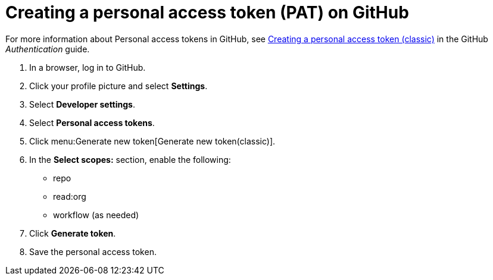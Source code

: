 :_newdoc-version: 2.18.3
:_template-generated: 2025-05-05
:_mod-docs-content-type: PROCEDURE

[id="self-service-create-gh-pat_{context}"]
= Creating a personal access token (PAT) on GitHub

For more information about Personal access tokens in GitHub, see
link:https://docs.github.com/en/authentication/keeping-your-account-and-data-secure/managing-your-personal-access-tokens#creating-a-personal-access-token-classic[Creating a personal access token (classic)] in the GitHub _Authentication_ guide.

. In a browser, log in to GitHub.
. Click your profile picture and select *Settings*.
. Select *Developer settings*.
. Select *Personal access tokens*.
. Click menu:Generate new token[Generate new token(classic)].
. In the *Select scopes:* section, enable the following:
** repo 
** read:org 
** workflow (as needed)
. Click *Generate token*. 
. Save the personal access token.

